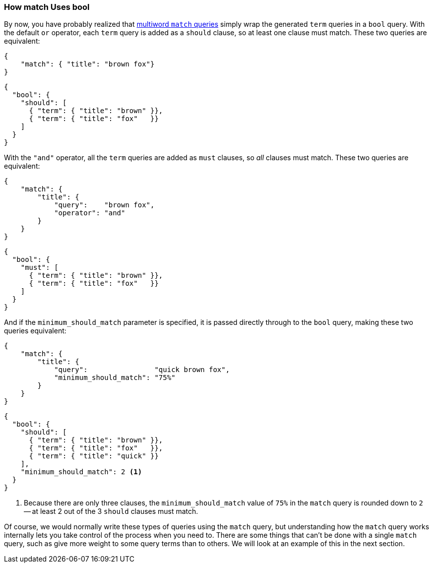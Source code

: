 === How match Uses bool

By now, you have probably realized that <<match-multi-word,multiword `match`
queries>> simply wrap((("match query", "use of bool query in multi-word searches")))((("bool query", "use by match query in multi-word searches")))((("full text search", "how match query uses bool query"))) the generated `term` queries in a `bool` query. With the
default `or` operator, each `term` query is added as a `should` clause, so
at least one clause must match. These two queries are equivalent:

[source,js]
--------------------------------------------------
{
    "match": { "title": "brown fox"}
}
--------------------------------------------------

[source,js]
--------------------------------------------------
{
  "bool": {
    "should": [
      { "term": { "title": "brown" }},
      { "term": { "title": "fox"   }}
    ]
  }
}
--------------------------------------------------

With the `"and"` operator, all the `term` queries are added as `must` clauses,
so _all_ clauses must match. These two queries are equivalent:

[source,js]
--------------------------------------------------
{
    "match": {
        "title": {
            "query":    "brown fox",
            "operator": "and"
        }
    }
}
--------------------------------------------------

[source,js]
--------------------------------------------------
{
  "bool": {
    "must": [
      { "term": { "title": "brown" }},
      { "term": { "title": "fox"   }}
    ]
  }
}
--------------------------------------------------

And if the `minimum_should_match` parameter is((("minimum_should_match parameter", "match query using bool query"))) specified, it is passed
directly through to the `bool` query, making these two queries equivalent:

[source,js]
--------------------------------------------------
{
    "match": {
        "title": {
            "query":                "quick brown fox",
            "minimum_should_match": "75%"
        }
    }
}
--------------------------------------------------

[source,js]
--------------------------------------------------
{
  "bool": {
    "should": [
      { "term": { "title": "brown" }},
      { "term": { "title": "fox"   }},
      { "term": { "title": "quick" }}
    ],
    "minimum_should_match": 2 <1>
  }
}
--------------------------------------------------
<1> Because there are only three clauses, the `minimum_should_match`
    value of `75%` in the `match` query is rounded down to `2` --
    at least 2 out of the 3 `should`  clauses must match.


Of course, we would normally write these types of queries using the `match`
query, but understanding how the `match` query works internally lets you take
control of the process when you need to. There are some things that can't be
done with a single `match` query, such as give more weight to some query terms
than to others. We will look at an example of this in the next section.

